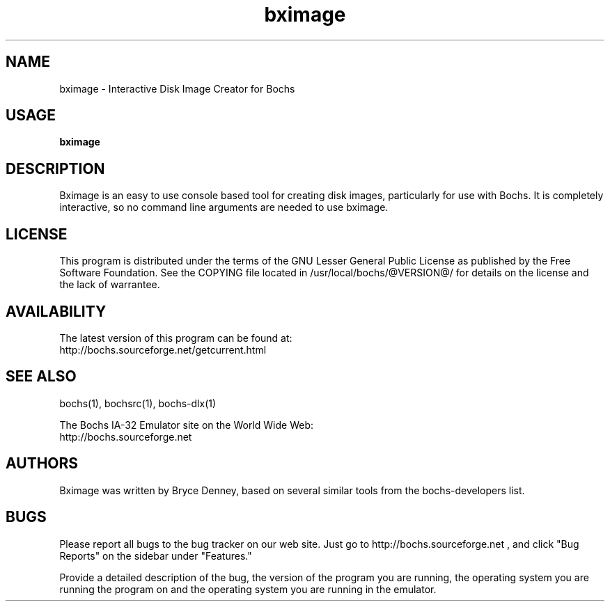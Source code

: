 .\Document Author:  Timothy R. Butler   -   tbutler@uninetsolutions.com
.TH bximage 1 "The Bochs Project         bximage              2 Jun 2001"
.\"SKIP_SECTION"
.SH NAME
bximage \- Interactive Disk Image Creator for Bochs
.\"SKIP_SECTION"
.SH USAGE
.B bximage
.\"SKIP_SECTION"
.SH DESCRIPTION
.LP
Bximage is an easy to use console based tool for creating
disk  images, particularly  for  use with  Bochs.  It  is
completely interactive, so no command line arguments  are
needed to use bximage.
.\"SKIP_SECTION"
.SH LICENSE
This program  is distributed  under the terms of the  GNU
Lesser General Public License as published  by  the  Free
Software  Foundation.  See  the  COPYING file located  in
/usr/local/bochs/@VERSION@/ for details on the license and
the lack of warrantee.
.\"SKIP_SECTION"
.SH AVAILABILITY
The latest version of this program can be found at:
  http://bochs.sourceforge.net/getcurrent.html
.\"SKIP_SECTION"
.SH SEE ALSO
bochs(1), bochsrc(1), bochs-dlx(1)
.PP
.nf
The Bochs IA-32 Emulator site on the World Wide Web:
  http://bochs.sourceforge.net
.fi
.\"SKIP_SECTION"
.SH AUTHORS
Bximage was written by Bryce Denney, based on several similar
tools from the bochs-developers list.
.\"SKIP_SECTION"
.SH BUGS
Please  report all  bugs to the bug tracker  on  our  web
site. Just go to http://bochs.sourceforge.net , and click
"Bug Reports" on the sidebar under "Features."
.PP
Provide a detailed description of the bug, the version of
the program you are running, the operating system you are
running the program on  and  the  operating   system  you
are running in the emulator.

